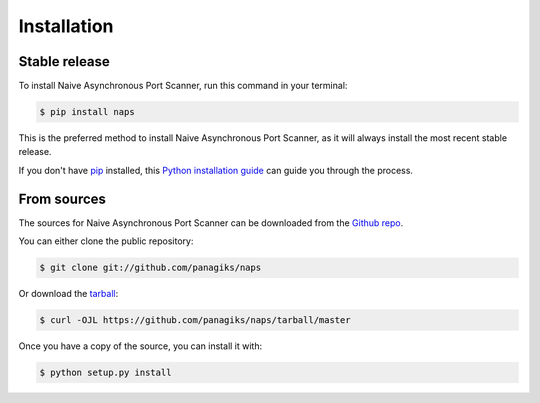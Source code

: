 .. highlight:: shell

============
Installation
============


Stable release
--------------

To install Naive Asynchronous Port Scanner, run this command in your terminal:

.. code-block:: console

    $ pip install naps

This is the preferred method to install Naive Asynchronous Port Scanner, as it will always install the most recent stable release.

If you don't have `pip`_ installed, this `Python installation guide`_ can guide
you through the process.

.. _pip: https://pip.pypa.io
.. _Python installation guide: http://docs.python-guide.org/en/latest/starting/installation/


From sources
------------

The sources for Naive Asynchronous Port Scanner can be downloaded from the `Github repo`_.

You can either clone the public repository:

.. code-block:: console

    $ git clone git://github.com/panagiks/naps

Or download the `tarball`_:

.. code-block:: console

    $ curl -OJL https://github.com/panagiks/naps/tarball/master

Once you have a copy of the source, you can install it with:

.. code-block:: console

    $ python setup.py install


.. _Github repo: https://github.com/panagiks/naps
.. _tarball: https://github.com/panagiks/naps/tarball/master
